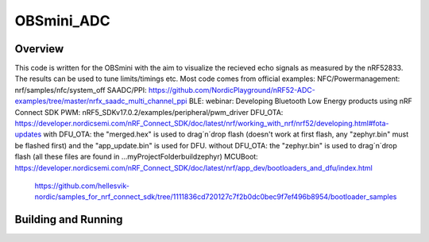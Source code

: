 OBSmini_ADC
###########

Overview
********

This code is written for the OBSmini with the aim to visualize the recieved echo signals as measured by the nRF52833. 
The results can be used to tune limits/timings etc.
Most code comes from official examples:
NFC/Powermanagement:    nrf/samples/nfc/system_off
SAADC/PPI:              https://github.com/NordicPlayground/nRF52-ADC-examples/tree/master/nrfx_saadc_multi_channel_ppi
BLE:                    webinar: Developing Bluetooth Low Energy products using nRF Connect SDK
PWM:                    nRF5_SDKv17.0.2/examples/peripheral/pwm_driver
DFU_OTA:                https://developer.nordicsemi.com/nRF_Connect_SDK/doc/latest/nrf/working_with_nrf/nrf52/developing.html#fota-updates
with DFU_OTA:           the "merged.hex" is used to drag´n´drop flash (doesn't work at first flash, any "zephyr.bin" must be flashed first) and the "app_update.bin" is used for DFU.
without DFU_OTA:        the "zephyr.bin" is used to drag´n´drop flash (all these files are found in ...\myProjectFolder\build\zephyr)
MCUBoot:                https://developer.nordicsemi.com/nRF_Connect_SDK/doc/latest/nrf/app_dev/bootloaders_and_dfu/index.html
	                    https://github.com/hellesvik-nordic/samples_for_nrf_connect_sdk/tree/1111836cd720127c7f2b0dc0bec9f7ef496b8954/bootloader_samples


Building and Running
********************

.. zephyr-app-commands::
   :zephyr-app: OBSmini_ADC
   :host-os: Windows 11
   :board: OBSmini_nRF52833
   :goals: run
   :compact:

